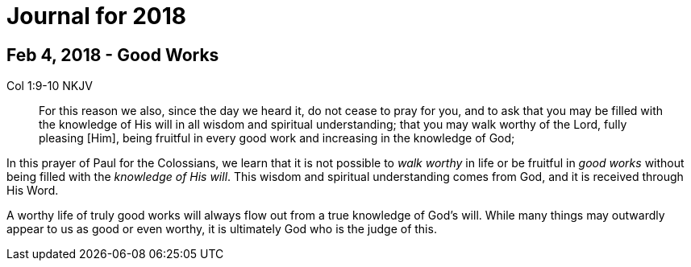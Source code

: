 Journal for 2018
================

Feb 4, 2018 - Good Works
------------------------

Col 1:9-10 NKJV
_______________
For this reason we also, since the day we heard it, do not cease to pray for
you, and to ask that you may be filled with the knowledge of His will in all
wisdom and spiritual understanding; that you may walk worthy of the Lord,
fully pleasing [Him], being fruitful in every good work and increasing in the
knowledge of God;
_______________

In this prayer of Paul for the Colossians, we learn that it is not possible to
_walk worthy_ in life or be fruitful in _good works_ without being filled with
the _knowledge of His will_.  This wisdom and spiritual understanding comes from
God, and it is received through His Word.

A worthy life of truly good works will always flow out from a true knowledge of
God's will.  While many things may outwardly appear to us as good or  even
worthy, it is ultimately God who is the judge of this.
